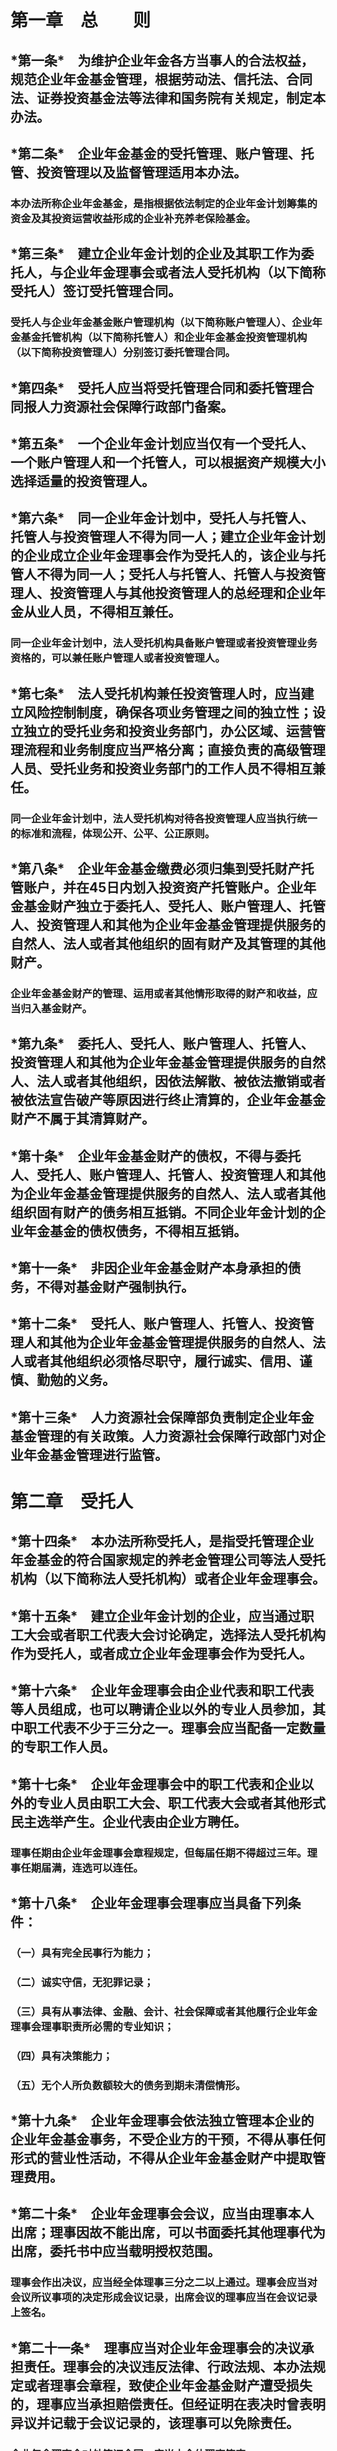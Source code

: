 * 第一章　总　　则
:PROPERTIES:
:heading: true
:END:
** *第一条*　为维护企业年金各方当事人的合法权益，规范企业年金基金管理，根据劳动法、信托法、合同法、证券投资基金法等法律和国务院有关规定，制定本办法。
** *第二条*　企业年金基金的受托管理、账户管理、托管、投资管理以及监督管理适用本办法。
*** 本办法所称企业年金基金，是指根据依法制定的企业年金计划筹集的资金及其投资运营收益形成的企业补充养老保险基金。
** *第三条*　建立企业年金计划的企业及其职工作为委托人，与企业年金理事会或者法人受托机构（以下简称受托人）签订受托管理合同。
*** 受托人与企业年金基金账户管理机构（以下简称账户管理人）、企业年金基金托管机构（以下简称托管人）和企业年金基金投资管理机构（以下简称投资管理人）分别签订委托管理合同。
** *第四条*　受托人应当将受托管理合同和委托管理合同报人力资源社会保障行政部门备案。
** *第五条*　一个企业年金计划应当仅有一个受托人、一个账户管理人和一个托管人，可以根据资产规模大小选择适量的投资管理人。
** *第六条*　同一企业年金计划中，受托人与托管人、托管人与投资管理人不得为同一人；建立企业年金计划的企业成立企业年金理事会作为受托人的，该企业与托管人不得为同一人；受托人与托管人、托管人与投资管理人、投资管理人与其他投资管理人的总经理和企业年金从业人员，不得相互兼任。
*** 同一企业年金计划中，法人受托机构具备账户管理或者投资管理业务资格的，可以兼任账户管理人或者投资管理人。
** *第七条*　法人受托机构兼任投资管理人时，应当建立风险控制制度，确保各项业务管理之间的独立性；设立独立的受托业务和投资业务部门，办公区域、运营管理流程和业务制度应当严格分离；直接负责的高级管理人员、受托业务和投资业务部门的工作人员不得相互兼任。
*** 同一企业年金计划中，法人受托机构对待各投资管理人应当执行统一的标准和流程，体现公开、公平、公正原则。
** *第八条*　企业年金基金缴费必须归集到受托财产托管账户，并在45日内划入投资资产托管账户。企业年金基金财产独立于委托人、受托人、账户管理人、托管人、投资管理人和其他为企业年金基金管理提供服务的自然人、法人或者其他组织的固有财产及其管理的其他财产。
*** 企业年金基金财产的管理、运用或者其他情形取得的财产和收益，应当归入基金财产。
** *第九条*　委托人、受托人、账户管理人、托管人、投资管理人和其他为企业年金基金管理提供服务的自然人、法人或者其他组织，因依法解散、被依法撤销或者被依法宣告破产等原因进行终止清算的，企业年金基金财产不属于其清算财产。
** *第十条*　企业年金基金财产的债权，不得与委托人、受托人、账户管理人、托管人、投资管理人和其他为企业年金基金管理提供服务的自然人、法人或者其他组织固有财产的债务相互抵销。不同企业年金计划的企业年金基金的债权债务，不得相互抵销。
** *第十一条*　非因企业年金基金财产本身承担的债务，不得对基金财产强制执行。
** *第十二条*　受托人、账户管理人、托管人、投资管理人和其他为企业年金基金管理提供服务的自然人、法人或者其他组织必须恪尽职守，履行诚实、信用、谨慎、勤勉的义务。
** *第十三条*　人力资源社会保障部负责制定企业年金基金管理的有关政策。人力资源社会保障行政部门对企业年金基金管理进行监管。
* 第二章　受托人
:PROPERTIES:
:heading: true
:END:
** *第十四条*　本办法所称受托人，是指受托管理企业年金基金的符合国家规定的养老金管理公司等法人受托机构（以下简称法人受托机构）或者企业年金理事会。
** *第十五条*　建立企业年金计划的企业，应当通过职工大会或者职工代表大会讨论确定，选择法人受托机构作为受托人，或者成立企业年金理事会作为受托人。
** *第十六条*　企业年金理事会由企业代表和职工代表等人员组成，也可以聘请企业以外的专业人员参加，其中职工代表不少于三分之一。理事会应当配备一定数量的专职工作人员。
** *第十七条*　企业年金理事会中的职工代表和企业以外的专业人员由职工大会、职工代表大会或者其他形式民主选举产生。企业代表由企业方聘任。
*** 理事任期由企业年金理事会章程规定，但每届任期不得超过三年。理事任期届满，连选可以连任。
** *第十八条*　企业年金理事会理事应当具备下列条件：
*** （一）具有完全民事行为能力；
*** （二）诚实守信，无犯罪记录；
*** （三）具有从事法律、金融、会计、社会保障或者其他履行企业年金理事会理事职责所必需的专业知识；
*** （四）具有决策能力；
*** （五）无个人所负数额较大的债务到期未清偿情形。
** *第十九条*　企业年金理事会依法独立管理本企业的企业年金基金事务，不受企业方的干预，不得从事任何形式的营业性活动，不得从企业年金基金财产中提取管理费用。
** *第二十条*　企业年金理事会会议，应当由理事本人出席；理事因故不能出席，可以书面委托其他理事代为出席，委托书中应当载明授权范围。
*** 理事会作出决议，应当经全体理事三分之二以上通过。理事会应当对会议所议事项的决定形成会议记录，出席会议的理事应当在会议记录上签名。
** *第二十一条*　理事应当对企业年金理事会的决议承担责任。理事会的决议违反法律、行政法规、本办法规定或者理事会章程，致使企业年金基金财产遭受损失的，理事应当承担赔偿责任。但经证明在表决时曾表明异议并记载于会议记录的，该理事可以免除责任。
*** 企业年金理事会对外签订合同，应当由全体理事签字。
** *第二十二条*　法人受托机构应当具备下列条件：
*** （一）经国家金融监管部门批准，在中国境内注册的独立法人；
*** （二）注册资本不少于5亿元人民币，且在任何时候都维持不少于5亿元人民币的净资产；
*** （三）具有完善的法人治理结构；
*** （四）取得企业年金基金从业资格的专职人员达到规定人数；
*** （五）具有符合要求的营业场所、安全防范设施和与企业年金基金受托管理业务有关的其他设施；
*** （六）具有完善的内部稽核监控制度和风险控制制度；
*** （七）近3年没有重大违法违规行为；
*** （八）国家规定的其他条件。
** *第二十三条*　受托人应当履行下列职责：
*** （一）选择、监督、更换账户管理人、托管人、投资管理人；
*** （二）制定企业年金基金战略资产配置策略；
*** （三）根据合同对企业年金基金管理进行监督；
*** （四）根据合同收取企业和职工缴费，向受益人支付企业年金待遇，并在合同中约定具体的履行方式；
*** （五）接受委托人查询，定期向委托人提交企业年金基金管理和财务会计报告。发生重大事件时，及时向委托人和有关监管部门报告；定期向有关监管部门提交开展企业年金基金受托管理业务情况的报告；
*** （六）按照国家规定保存与企业年金基金管理有关的记录自合同终止之日起至少15年；
*** （七）国家规定和合同约定的其他职责。
** *第二十四条*　本办法所称受益人，是指参加企业年金计划并享有受益权的企业职工。
** *第二十五条*　有下列情形之一的，法人受托机构职责终止：
*** （一）违反与委托人合同约定的；
*** （二）利用企业年金基金财产为其谋取利益，或者为他人谋取不正当利益的；
*** （三）依法解散、被依法撤销、被依法宣告破产或者被依法接管的；
*** （四）被依法取消企业年金基金受托管理业务资格的；
*** （五）委托人有证据认为更换受托人符合受益人利益的；
*** （六）有关监管部门有充分理由和依据认为更换受托人符合受益人利益的；
*** （七）国家规定和合同约定的其他情形。
*** 企业年金理事会有前款第（二）项规定情形的，企业年金理事会职责终止，由委托人选择法人受托机构担任受托人。企业年金理事会有第（一）、（三）至（七）项规定情形之一的，应当按照国家规定重新组成，或者由委托人选择法人受托机构担任受托人。
** *第二十六条*　受托人职责终止的，委托人应当在45日内委任新的受托人。
*** 受托人职责终止的，应当妥善保管企业年金基金受托管理资料，在45日内办理完毕受托管理业务移交手续，新受托人应当接收并行使相应职责。
* 第三章　账户管理人
:PROPERTIES:
:heading: true
:END:
** *第二十七条*　本办法所称账户管理人，是指接受受托人委托管理企业年金基金账户的专业机构。
** *第二十八条*　账户管理人应当具备下列条件：
*** （一）经国家有关部门批准，在中国境内注册的独立法人；
*** （二）注册资本不少于5亿元人民币，且在任何时候都维持不少于5亿元人民币的净资产；
*** （三）具有完善的法人治理结构；
*** （四）取得企业年金基金从业资格的专职人员达到规定人数；
*** （五）具有相应的企业年金基金账户信息管理系统；
*** （六）具有符合要求的营业场所、安全防范设施和与企业年金基金账户管理业务有关的其他设施；
*** （七）具有完善的内部稽核监控制度和风险控制制度；
*** （八）近3年没有重大违法违规行为；
*** （九）国家规定的其他条件。
** *第二十九条*　账户管理人应当履行下列职责：
*** （一）建立企业年金基金企业账户和个人账户；
*** （二）记录企业、职工缴费以及企业年金基金投资收益；
*** （三）定期与托管人核对缴费数据以及企业年金基金账户财产变化状况，及时将核对结果提交受托人；
*** （四）计算企业年金待遇；
*** （五）向企业和受益人提供企业年金基金企业账户和个人账户信息查询服务；向受益人提供年度权益报告；
*** （六）定期向受托人提交账户管理数据等信息以及企业年金基金账户管理报告；定期向有关监管部门提交开展企业年金基金账户管理业务情况的报告；
*** （七）按照国家规定保存企业年金基金账户管理档案自合同终止之日起至少15年；
*** （八）国家规定和合同约定的其他职责。
** *第三十条*　有下列情形之一的，账户管理人职责终止：
*** （一）违反与受托人合同约定的；
*** （二）利用企业年金基金财产为其谋取利益，或者为他人谋取不正当利益的；
*** （三）依法解散、被依法撤销、被依法宣告破产或者被依法接管的；
*** （四）被依法取消企业年金基金账户管理业务资格的；
*** （五）受托人有证据认为更换账户管理人符合受益人利益的；
*** （六）有关监管部门有充分理由和依据认为更换账户管理人符合受益人利益的；
*** （七）国家规定和合同约定的其他情形。
** *第三十一条*　账户管理人职责终止的，受托人应当在45日内确定新的账户管理人。
*** 账户管理人职责终止的，应当妥善保管企业年金基金账户管理资料，在45日内办理完毕账户管理业务移交手续，新账户管理人应当接收并行使相应职责。
* 第四章　托管人
:PROPERTIES:
:heading: true
:END:
** *第三十二条*　本办法所称托管人，是指接受受托人委托保管企业年金基金财产的商业银行。
** *第三十三条*　托管人应当具备下列条件：
*** （一）经国家金融监管部门批准，在中国境内注册的独立法人；
*** （二）注册资本不少于50亿元人民币，且在任何时候都维持不少于50亿元人民币的净资产；
*** （三）具有完善的法人治理结构；
*** （四）设有专门的资产托管部门；
*** （五）取得企业年金基金从业资格的专职人员达到规定人数；
*** （六）具有保管企业年金基金财产的条件；
*** （七）具有安全高效的清算、交割系统；
*** （八）具有符合要求的营业场所、安全防范设施和与企业年金基金托管业务有关的其他设施；
*** （九）具有完善的内部稽核监控制度和风险控制制度；
*** （十）近3年没有重大违法违规行为；
*** （十一）国家规定的其他条件。
** *第三十四条*　托管人应当履行下列职责：
*** （一）安全保管企业年金基金财产；
*** （二）以企业年金基金名义开设基金财产的资金账户和证券账户等；
*** （三）对所托管的不同企业年金基金财产分别设置账户，确保基金财产的完整和独立；
*** （四）根据受托人指令，向投资管理人分配企业年金基金财产；
*** （五）及时办理清算、交割事宜；
*** （六）负责企业年金基金会计核算和估值，复核、审查和确认投资管理人计算的基金财产净值；
*** （七）根据受托人指令，向受益人发放企业年金待遇；
*** （八）定期与账户管理人、投资管理人核对有关数据；
*** （九）按照规定监督投资管理人的投资运作，并定期向受托人报告投资监督情况；
*** （十）定期向受托人提交企业年金基金托管和财务会计报告；定期向有关监管部门提交开展企业年金基金托管业务情况的报告；
*** （十一）按照国家规定保存企业年金基金托管业务活动记录、账册、报表和其他相关资料自合同终止之日起至少15年；
*** （十二）国家规定和合同约定的其他职责。
** *第三十五条*　托管人发现投资管理人依据交易程序尚未成立的投资指令违反法律、行政法规、其他有关规定或者合同约定的，应当拒绝执行，立即通知投资管理人，并及时向受托人和有关监管部门报告。
*** 托管人发现投资管理人依据交易程序已经成立的投资指令违反法律、行政法规、其他有关规定或者合同约定的，应当立即通知投资管理人，并及时向受托人和有关监管部门报告。
** *第三十六条*　有下列情形之一的，托管人职责终止：
*** （一）违反与受托人合同约定的；
*** （二）利用企业年金基金财产为其谋取利益，或者为他人谋取不正当利益的；
*** （三）依法解散、被依法撤销、被依法宣告破产或者被依法接管的；
*** （四）被依法取消企业年金基金托管业务资格的；
*** （五）受托人有证据认为更换托管人符合受益人利益的；
*** （六）有关监管部门有充分理由和依据认为更换托管人符合受益人利益的；
*** （七）国家规定和合同约定的其他情形。
** *第三十七条*　托管人职责终止的，受托人应当在45日内确定新的托管人。
*** 托管人职责终止的，应当妥善保管企业年金基金托管资料，在45日内办理完毕托管业务移交手续，新托管人应当接收并行使相应职责。
** *第三十八条*　禁止托管人有下列行为：
*** （一）托管的企业年金基金财产与其固有财产混合管理；
*** （二）托管的企业年金基金财产与托管的其他财产混合管理；
*** （三）托管的不同企业年金计划、不同企业年金投资组合的企业年金基金财产混合管理；
*** （四）侵占、挪用托管的企业年金基金财产；
*** （五）国家规定和合同约定禁止的其他行为。
* 第五章　投资管理人
:PROPERTIES:
:heading: true
:END:
** *第三十九条*　本办法所称投资管理人，是指接受受托人委托投资管理企业年金基金财产的专业机构。
** *第四十条*　投资管理人应当具备下列条件：
*** （一）经国家金融监管部门批准，在中国境内注册，具有受托投资管理、基金管理或者资产管理资格的独立法人；
*** （二）具有证券资产管理业务的证券公司注册资本不少于10亿元人民币，且在任何时候都维持不少于10亿元人民币的净资产；养老金管理公司注册资本不少于5亿元人民币，且在任何时候都维持不少于5亿元人民币的净资产；信托公司注册资本不少于3亿元人民币，且在任何时候都维持不少于3亿元人民币的净资产；基金管理公司、保险资产管理公司、证券资产管理公司或者其他专业投资机构注册资本不少于1亿元人民币，且在任何时候都维持不少于1亿元人民币的净资产；
*** （三）具有完善的法人治理结构；
*** （四）取得企业年金基金从业资格的专职人员达到规定人数；
*** （五）具有符合要求的营业场所、安全防范设施和与企业年金基金投资管理业务有关的其他设施；
*** （六）具有完善的内部稽核监控制度和风险控制制度；
*** （七）近3年没有重大违法违规行为；
*** （八）国家规定的其他条件。
** *第四十一条*　投资管理人应当履行下列职责：
*** （一）对企业年金基金财产进行投资；
*** （二）及时与托管人核对企业年金基金会计核算和估值结果；
*** （三）建立企业年金基金投资管理风险准备金；
*** （四）定期向受托人提交企业年金基金投资管理报告；定期向有关监管部门提交开展企业年金基金投资管理业务情况的报告；
*** （五）根据国家规定保存企业年金基金财产会计凭证、会计账簿、年度财务会计报告和投资记录自合同终止之日起至少15年；
*** （六）国家规定和合同约定的其他职责。
** *第四十二条*　有下列情形之一的，投资管理人应当及时向受托人报告：
*** （一）企业年金基金单位净值大幅度波动的；
*** （二）可能使企业年金基金财产受到重大影响的有关事项；
*** （三）国家规定和合同约定的其他情形。
** *第四十三条*　有下列情形之一的，投资管理人职责终止：
*** （一）违反与受托人合同约定的；
*** （二）利用企业年金基金财产为其谋取利益，或者为他人谋取不正当利益的；
*** （三）依法解散、被依法撤销、被依法宣告破产或者被依法接管的；
*** （四）被依法取消企业年金基金投资管理业务资格的；
*** （五）受托人有证据认为更换投资管理人符合受益人利益的；
*** （六）有关监管部门有充分理由和依据认为更换投资管理人符合受益人利益的；
*** （七）国家规定和合同约定的其他情形。
** *第四十四条*　投资管理人职责终止的，受托人应当在45日内确定新的投资管理人。
*** 投资管理人职责终止的，应当妥善保管企业年金基金投资管理资料，在45日内办理完毕投资管理业务移交手续，新投资管理人应当接收并行使相应职责。
** *第四十五条*　禁止投资管理人有下列行为：
*** （一）将其固有财产或者他人财产混同于企业年金基金财产；
*** （二）不公平对待企业年金基金财产与其管理的其他财产；
*** （三）不公平对待其管理的不同企业年金基金财产；
*** （四）侵占、挪用企业年金基金财产；
*** （五）承诺、变相承诺保本或者保证收益；
*** （六）利用所管理的其他资产为企业年金计划委托人、受益人或者相关管理人谋取不正当利益；
*** （七）国家规定和合同约定禁止的其他行为。
* 第六章　基金投资
:PROPERTIES:
:heading: true
:END:
** *第四十六条*　企业年金基金投资管理应当遵循谨慎、分散风险的原则，充分考虑企业年金基金财产的安全性、收益性和流动性，实行专业化管理。
** *第四十七条*　企业年金基金财产限于境内投资，投资范围包括银行存款、国债、中央银行票据、债券回购、万能保险产品、投资连结保险产品、证券投资基金、股票，以及信用等级在投资级以上的金融债、企业（公司）债、可转换债（含分离交易可转换债）、短期融资券和中期票据等金融产品。
** *第四十八条*　每个投资组合的企业年金基金财产应当由一个投资管理人管理，企业年金基金财产以投资组合为单位按照公允价值计算应当符合下列规定：
*** （一）投资银行活期存款、中央银行票据、债券回购等流动性产品以及货币市场基金的比例，不得低于投资组合企业年金基金财产净值的5%；清算备付金、证券清算款以及一级市场证券申购资金视为流动性资产；投资债券正回购的比例不得高于投资组合企业年金基金财产净值的40%。
*** （二）投资银行定期存款、协议存款、国债、金融债、企业（公司）债、短期融资券、中期票据、万能保险产品等固定收益类产品以及可转换债（含分离交易可转换债）、债券基金、投资连结保险产品（股票投资比例不高于30%）的比例，不得高于投资组合企业年金基金财产净值的95%。
*** （三）投资股票等权益类产品以及股票基金、混合基金、投资连结保险产品（股票投资比例高于或者等于30%）的比例，不得高于投资组合企业年金基金财产净值的30%。其中，企业年金基金不得直接投资于权证，但因投资股票、分离交易可转换债等投资品种而衍生获得的权证，应当在权证上市交易之日起10个交易日内卖出。
** *第四十九条*　根据金融市场变化和投资运作情况，人力资源社会保障部会同中国银监会、中国证监会和中国保监会，适时对投资范围和比例进行调整。
** *第五十条*　单个投资组合的企业年金基金财产，投资于一家企业所发行的股票，单期发行的同一品种短期融资券、中期票据、金融债、企业（公司）债、可转换债（含分离交易可转换债），单只证券投资基金，单个万能保险产品或者投资连结保险产品，分别不得超过该企业上述证券发行量、该基金份额或者该保险产品资产管理规模的5%；按照公允价值计算，也不得超过该投资组合企业年金基金财产净值的10%。
*** 单个投资组合的企业年金基金财产，投资于经备案的符合第四十八条投资比例规定的单只养老金产品，不得超过该投资组合企业年金基金财产净值的30%，不受上述10%规定的限制。
** *第五十一条*　投资管理人管理的企业年金基金财产投资于自己管理的金融产品须经受托人同意。
** *第五十二条*　因证券市场波动、上市公司合并、基金规模变动等投资管理人之外的因素致使企业年金基金投资不符合本办法第四十八条、第五十条规定的比例或者合同约定的投资比例的，投资管理人应当在可上市交易之日起10个交易日内调整完毕。
** *第五十三条*　企业年金基金证券交易以现货和国务院规定的其他方式进行，不得用于向他人贷款和提供担保。
*** 投资管理人不得从事使企业年金基金财产承担无限责任的投资。
* 第七章　收益分配及费用
:PROPERTIES:
:heading: true
:END:
** *第五十四条*　账户管理人应当采用份额计量方式进行账户管理，根据企业年金基金单位净值，按周或者按日足额记入企业年金基金企业账户和个人账户。
** *第五十五条*　受托人年度提取的管理费不高于受托管理企业年金基金财产净值的0.2%。
** *第五十六条*　账户管理人的管理费按照每户每月不超过5元人民币的限额，由建立企业年金计划的企业另行缴纳。
*** 保留账户和退休人员账户的账户管理费可以按照合同约定由受益人自行承担，从受益人个人账户中扣除。
** *第五十七条*　托管人年度提取的管理费不高于托管企业年金基金财产净值的0.2%。
** *第五十八条*　投资管理人年度提取的管理费不高于投资管理企业年金基金财产净值的1.2%。
** *第五十九条*　根据企业年金基金管理情况，人力资源社会保障部会同中国银监会、中国证监会和中国保监会，适时对有关管理费进行调整。
** *第六十条*　投资管理人从当期收取的管理费中，提取20%作为企业年金基金投资管理风险准备金，专项用于弥补合同终止时所管理投资组合的企业年金基金当期委托投资资产的投资亏损。
** *第六十一条*　当合同终止时，如所管理投资组合的企业年金基金财产净值低于当期委托投资资产的，投资管理人应当用风险准备金弥补该时点的当期委托投资资产亏损，直至该投资组合风险准备金弥补完毕；如所管理投资组合的企业年金基金当期委托投资资产没有发生投资亏损或者风险准备金弥补后有剩余的，风险准备金划归投资管理人所有。
** *第六十二条*　企业年金基金投资管理风险准备金应当存放于投资管理人在托管人处开立的专用存款账户，余额达到投资管理人所管理投资组合基金财产净值的10%时可以不再提取。托管人不得对投资管理风险准备金账户收取费用。
** *第六十三条*　风险准备金由投资管理人进行管理，可以投资于银行存款、国债等高流动性、低风险金融产品。风险准备金产生的投资收益，应当纳入风险准备金管理。
* 第八章　计划管理和信息披露
:PROPERTIES:
:heading: true
:END:
** *第六十四条*　企业年金单一计划指受托人将单个委托人交付的企业年金基金，单独进行受托管理的企业年金计划。
*** 企业年金集合计划指同一受托人将多个委托人交付的企业年金基金，集中进行受托管理的企业年金计划。
** *第六十五条*　法人受托机构设立集合计划，应当制定集合计划受托管理合同，为每个集合计划确定账户管理人、托管人各一名，投资管理人至少三名；并分别与其签订委托管理合同。
*** 集合计划受托人应当将制定的集合计划受托管理合同、签订的委托管理合同以及该集合计划的投资组合说明书报人力资源社会保障部备案。
** *第六十六条*　一个企业年金方案的委托人只能建立一个企业年金单一计划或者参加一个企业年金集合计划。委托人加入集合计划满3年后，方可根据受托管理合同规定选择退出集合计划。
** *第六十七条*　发生下列情形之一的，企业年金单一计划变更：
*** （一）企业年金计划受托人、账户管理人、托管人或者投资管理人变更；
*** （二）企业年金基金管理合同主要内容变更；
*** （三）企业年金计划名称变更；
*** （四）国家规定的其他情形。
*** 发生前款规定情形时，受托人应当将相关企业年金基金管理合同重新报人力资源社会保障行政部门备案。
** *第六十八条*　企业年金单一计划终止时，受托人应当组织清算组对企业年金基金财产进行清算。清算费用从企业年金基金财产中扣除。
*** 清算组由企业代表、职工代表、受托人、账户管理人、托管人、投资管理人以及由受托人聘请的会计师事务所、律师事务所等组成。
*** 清算组应当自清算工作完成后3个月内，向人力资源社会保障行政部门和受益人提交经会计师事务所审计以及律师事务所出具法律意见书的清算报告。
*** 人力资源社会保障行政部门应当注销该企业年金计划。
** *第六十九条*　受益人工作单位发生变化，新工作单位已经建立企业年金计划的，其企业年金个人账户权益应当转入新工作单位的企业年金计划管理。新工作单位没有建立企业年金计划的，其企业年金个人账户权益可以在原法人受托机构发起的集合计划设置的保留账户统一管理；原受托人是企业年金理事会的，由企业与职工协商选择法人受托机构管理。
** *第七十条*　企业年金单一计划终止时，受益人企业年金个人账户权益应当转入原法人受托机构发起的集合计划设置的保留账户统一管理；原受托人是企业年金理事会的，由企业与职工协商选择法人受托机构管理。
** *第七十一条*　发生以下情形之一的，受托人应当聘请会计师事务所对企业年金计划进行审计。审计费用从企业年金基金财产中扣除。
*** （一）企业年金计划连续运作满三个会计年度时；
*** （二）企业年金计划管理人职责终止时；
*** （三）国家规定的其他情形。
*** 账户管理人、托管人、投资管理人应当自上述情况发生之日起配合会计师事务所对企业年金计划进行审计。受托人应当自上述情况发生之日起的50日内向委托人以及人力资源社会保障行政部门提交审计报告。
** *第七十二条*　受托人应当在每季度结束后30日内向委托人提交企业年金基金管理季度报告；并应当在年度结束后60日内向委托人提交企业年金基金管理和财务会计年度报告。
** *第七十三条*　账户管理人应当在每季度结束后15日内向受托人提交企业年金基金账户管理季度报告；并应当在年度结束后45日内向受托人提交企业年金基金账户管理年度报告。
** *第七十四条*　托管人应当在每季度结束后15日内向受托人提交企业年金基金托管和财务会计季度报告；并应当在年度结束后45日内向受托人提交企业年金基金托管和财务会计年度报告。
** *第七十五条*　投资管理人应当在每季度结束后15日内向受托人提交经托管人确认财务管理数据的企业年金基金投资组合季度报告；并应当在年度结束后45日内向受托人提交经托管人确认财务管理数据的企业年金基金投资管理年度报告。
** *第七十六条*　法人受托机构、账户管理人、托管人和投资管理人发生下列情形之一的，应当及时向人力资源社会保障部报告；账户管理人、托管人和投资管理人应当同时抄报受托人。
*** （一）减资、合并、分立、依法解散、被依法撤销、决定申请破产或者被申请破产的；
*** （二）涉及重大诉讼或者仲裁的；
*** （三）董事长、总经理、直接负责企业年金业务的高级管理人员发生变动的；
*** （四）国家规定的其他情形。
** *第七十七条*　受托人、账户管理人、托管人和投资管理人应当按照规定报告企业年金基金管理情况，并对所报告内容的真实性、完整性负责。
* 第九章　监督检查
:PROPERTIES:
:heading: true
:END:
** *第七十八条*　法人受托机构、账户管理人、托管人、投资管理人开展企业年金基金管理相关业务，应当向人力资源社会保障部提出申请。法人受托机构、账户管理人、投资管理人向人力资源社会保障部提出申请前应当先经其业务监管部门同意，托管人向人力资源社会保障部提出申请前应当先向其业务监管部门备案。
** *第七十九条*　人力资源社会保障部收到法人受托机构、账户管理人、托管人、投资管理人的申请后，应当组织专家评审委员会，按照规定进行审慎评审。经评审符合条件的，由人力资源社会保障部会同有关部门确认公告；经评审不符合条件的，应当书面通知申请人。
*** 专家评审委员会由有关部门代表和社会专业人士组成。每次参加评审的专家应当从专家评审委员会中随机抽取产生。
** *第八十条*　受托人、账户管理人、托管人、投资管理人开展企业年金基金管理相关业务，应当接受人力资源社会保障行政部门的监管。
*** 法人受托机构、账户管理人、托管人和投资管理人的业务监管部门按照各自职责对其经营活动进行监督。
** *第八十一条*　人力资源社会保障部依法履行监督管理职责，可以采取以下措施：
*** （一）查询、记录、复制与被调查事项有关的企业年金基金管理合同、财务会计报告等资料；
*** （二）询问与调查事项有关的单位和个人，要求其对有关问题做出说明、提供有关证明材料；
*** （三）国家规定的其他措施。
*** 委托人、受托人、账户管理人、托管人、投资管理人和其他为企业年金基金管理提供服务的自然人、法人或者其他组织，应当积极配合检查，如实提供有关资料，不得拒绝、阻挠或者逃避检查，不得谎报、隐匿或者销毁相关证据材料。
** *第八十二条*　人力资源社会保障部依法进行调查或者检查时，应当至少由两人共同进行，并出示证件，承担下列义务：
*** （一）依法履行职责，秉公执法，不得利用职务之便谋取私利；
*** （二）保守在调查或者检查时知悉的商业秘密；
*** （三）为举报人员保密。
** *第八十三条*　法人受托机构、中央企业集团公司成立的企业年金理事会、账户管理人、托管人、投资管理人违反本办法规定或者企业年金基金管理费、信息披露相关规定的，由人力资源社会保障部责令改正。其他企业（包括中央企业子公司）成立的企业年金理事会，违反本办法规定或者企业年金基金管理费、信息披露相关规定的，由管理合同备案所在地的省、自治区、直辖市或者计划单列市人力资源社会保障行政部门责令改正。
** *第八十四条*　受托人、账户管理人、托管人、投资管理人发生违法违规行为可能影响企业年金基金财产安全的，或者经责令改正而不改正的，由人力资源社会保障部暂停其接收新的企业年金基金管理业务。给企业年金基金财产或者受益人利益造成损害的，依法承担赔偿责任；构成犯罪的，依法追究刑事责任。
** *第八十五条*　人力资源社会保障部将法人受托机构、账户管理人、托管人、投资管理人违法行为、处理结果以及改正情况予以记录，同时抄送业务监管部门。在企业年金基金管理资格有效期内，有三次以上违法记录或者一次以上经责令改正而不改正的，在其资格到期之后5年内，不再受理其开展企业年金基金管理业务的申请。
** *第八十六条*　会计师事务所和律师事务所提供企业年金中介服务应当严格遵守相关职业准则和行业规范。
* 第十章　附　　则
:PROPERTIES:
:heading: true
:END:
** *第八十七条*　企业年金基金管理，国务院另有规定的，从其规定。
** *第八十八条*　本办法自2011年5月1日起施行。劳动和社会保障部、中国银行业监督管理委员会、中国证券监督管理委员会、中国保险监督管理委员会于2004年2月23日发布的《企业年金基金管理试行办法》(劳动保障部令第23号)同时废止。